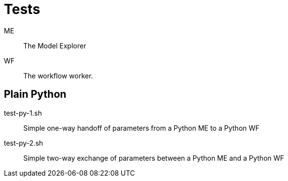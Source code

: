 
= Tests

ME::
The Model Explorer

WF::
The workflow worker.

== Plain Python

test-py-1.sh::
Simple one-way handoff of parameters from a Python ME to a Python WF

test-py-2.sh::
Simple two-way exchange of parameters between a Python ME and a Python WF
